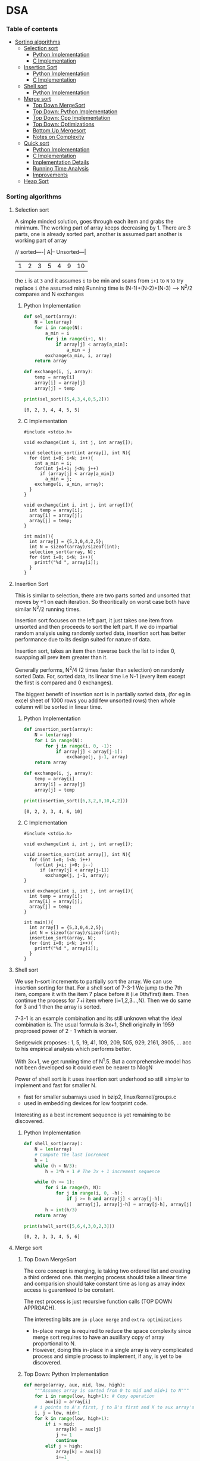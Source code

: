 
#+DRAWERS: HIDDEN STATE
#+PROPERTY: header-args: lang           :varname value
#+PROPERTY: header-args:C++             :results output  :flags -std=c++17 -Wall --pedantic -Werror

* DSA
*** Table of contents
:PROPERTIES:
:TOC:      :include siblings :depth 3
:END:
:CONTENTS:
- [[#sorting-algorithms][Sorting algorithms]]
  - [[#selection-sort][Selection sort]]
    - [[#python-implementation][Python Implementation]]
    - [[#c-implementation][C Implementation]]
  - [[#insertion-sort][Insertion Sort]]
    - [[#python-implementation][Python Implementation]]
    - [[#c-implementation][C Implementation]]
  - [[#shell-sort][Shell sort]]
    - [[#python-implementation][Python Implementation]]
  - [[#merge-sort][Merge sort]]
    - [[#top-down-mergesort][Top Down MergeSort]]
    - [[#top-down-python-implementation][Top Down: Python Implementation]]
    - [[#top-down-cpp-implementation][Top Down: Cpp Implementation]]
    - [[#top-down-optimizations][Top Down: Optimizations]]
    - [[#bottom-up-mergesort][Bottom Up Mergesort]]
    - [[#notes-on-complexity][Notes on Complexity]]
  - [[#quick-sort][Quick sort]]
    - [[#python-implementation][Python Implementation]]
    - [[#c-implementation][C Implementation]]
    - [[#implementation-details][Implementation Details]]
    - [[#running-time-analysis][Running Time Analysis]]
    - [[#improvements][Improvements]]
  - [[#heap-sort][Heap Sort]]
:END:
*** Sorting algorithms
**** Selection sort
A simple minded solution, goes through each item and grabs the minimum.
The working part of array keeps decreasing by 1.
There are 3 parts, one is already sorted part, another is assumed part another is working part of array

// sorted----| A|-- Unsorted---|
| 1 | 2 | 3 | 5 | 4 | 9 | 10 |

the =i= is at =3= and it assumes =i= to be min and scans from =i+1= to =N= to try replace =i= (the assumed min)
Running time is (N-1)+(N-2)+(N-3) --> N^2/2 compares and N exchanges
***** Python Implementation

#+begin_src python :exports both :results output :tangle ~/dev/csit/sem3/dsa/sorting/selection_sort.py
  def sel_sort(array):
      N = len(array)
      for i in range(N):
          a_min = i
          for j in range(i+1, N):
              if array[j] < array[a_min]:
                  a_min = j
          exchange(a_min, i, array)
      return array

  def exchange(i, j, array):
      temp = array[i]
      array[i] = array[j]
      array[j] = temp

  print(sel_sort([5,4,3,4,0,5,2]))
#+end_src

#+RESULTS:
: [0, 2, 3, 4, 4, 5, 5]

***** C Implementation

#+begin_src C++ :main no :exports both :tangle ~/dev/csit/sem3/dsa/sorting/selection_sort.c :results output
  #include <stdio.h>

  void exchange(int i, int j, int array[]);

  void selection_sort(int array[], int N){
    for (int i=0; i<N; i++){
      int a_min = i;
      for(int j=i+1; j<N; j++)
        if (array[j] < array[a_min])
          a_min = j;
      exchange(i, a_min, array);
    }
  }

  void exchange(int i, int j, int array[]){
    int temp = array[i];
    array[i] = array[j];
    array[j] = temp;
  }

  int main(){
    int array[] = {5,3,0,4,2,5};
    int N = sizeof(array)/sizeof(int);
    selection_sort(array, N);
    for (int i=0; i<N; i++){
      printf("%d ", array[i]);
    }
  }
#+end_src

#+RESULTS:
: 0 2 3 4 5 5

**** Insertion Sort
This is similar to selection, there are two parts sorted and unsorted that moves by +1 on each iteration.
So theoritically on worst case both have similar N^2/2 running times.

Insertion sort focuses on the left part, it just takes one item from unsorted and then proceeds to sort the left part.
If we do impartial random analysis using randomly sorted data, insertion sort has better performance due to its design suited for nature of data.

Insertion sort, takes an item then traverse back the list to index 0, swapping all prev item greater than it.

Generally performs, N^2/4 (2 times faster than selection) on randomly sorted Data.
For, sorted data, its linear time i.e N-1 (every item except the first is compared and 0 exchanges).

The biggest benefit of insertion sort is in partially sorted data, (for eg in excel sheet of 1000 rows you add few unsorted rows) then whole column will be sorted in linear time.

***** Python Implementation

#+begin_src python :exports both :results output :tangle ~/dev/csit/sem3/dsa/sorting/insertion_sort.py
  def insertion_sort(array):
      N = len(array)
      for i in range(N):
          for j in range(i, 0, -1):
              if array[j] < array[j-1]:
                  exchange(j, j-1, array)
      return array

  def exchange(i, j, array):
      temp = array[i]
      array[i] = array[j]
      array[j] = temp

  print(insertion_sort([6,3,2,0,10,4,2]))
#+end_src

#+RESULTS:
: [0, 2, 2, 3, 4, 6, 10]

***** C Implementation

#+begin_src C++ :main no :exports both :tangle ~/dev/csit/sem3/dsa/sorting/insertion_sort.c :results output
  #include <stdio.h>

  void exchange(int i, int j, int array[]);

  void insertion_sort(int array[], int N){
    for (int i=0; i<N; i++)
      for(int j=i; j>0; j--)
        if (array[j] < array[j-1])
          exchange(j, j-1, array);
  }

  void exchange(int i, int j, int array[]){
    int temp = array[i];
    array[i] = array[j];
    array[j] = temp;
  }

  int main(){
    int array[] = {5,3,0,4,2,5};
    int N = sizeof(array)/sizeof(int);
    insertion_sort(array, N);
    for (int i=0; i<N; i++){
      printf("%d ", array[i]);
    }
  }
#+end_src

#+RESULTS:
: 0 2 3 4 5 5

**** Shell sort
We use h-sort increments to partially sort the array. We can use insertion sorting for that.
For a shell sort of 7-3-1
We jump to the 7th item, compare it with the item 7 place before it (i.e 0th/first) item. Then continue the process for 7+i item where (i=1,2,3...,N).
Then we do same for 3 and 1 then the array is sorted.

7-3-1 is an example combination and its still unknown what the ideal combination is.
The usual formula is 3x+1,
Shell originally in 1959 proprosed power of 2 - 1 which is worser.

Sedgewick proposes : 1, 5, 19, 41, 109, 209, 505, 929, 2161, 3905, ... acc to his empirical analysis which performs better.

With 3x+1, we get running time of N^1.5. But a comprehensive model has not been developed so it could even be nearer to NlogN

Power of shell sort is it uses insertion sort underhood so still simpler to implement and fast for smaller N.
- fast for smaller subarrays used in bzip2, linux/kernel/groups.c
- used in embedding devices for low footprint code.

Interesting as a best increment sequence is yet remaining to be discovered.

***** Python Implementation
#+begin_src python :exports both :results output :tangle ~/dev/csit/sem3/dsa/sorting/shell_sort.py
  def shell_sort(array):
      N = len(array)
      # Compute the last increment
      h = 1
      while (h < N/3):
          h = 3*h + 1 # The 3x + 1 increment sequence

      while (h >= 1):
          for i in range(h, N):
              for j in range(i, 0, -h):
                  if j >= h and array[j] < array[j-h]:
                      array[j], array[j-h] = array[j-h], array[j]
          h = int(h/3)
      return array

  print(shell_sort([5,6,4,3,0,2,3]))
#+end_src

#+RESULTS:
: [0, 2, 3, 3, 4, 5, 6]

**** Merge sort
***** Top Down MergeSort
The core concept is merging, ie taking two ordered list and creating a third ordered one.
this merging process should take a linear time and comparision should take constant time as long as array index access is guarenteed to be constant.

The rest process is just recursive function calls (TOP DOWN APPROACH).

The interesting bits are =in-place merge= and =extra optimizations=
- In-place merge is required to reduce the space complexity since merge sort requires to have an auxillary copy of array proportional to N.
- However, doing this in-place in a single array is very complicated process and simple process to implement, if any, is yet to be discovered.

***** Top Down: Python Implementation

#+begin_src python :exports both :results output :tangle ~/dev/csit/sem3/dsa/sorting/merge_sort.py
  def merge(array, aux, mid, low, high):
      """Assumes array is sorted from 0 to mid and mid+1 to N"""
      for i in range(low, high+1): # Copy operation
          aux[i] = array[i]
      # i points to A's first, j to B's first and K to aux array's first
      i, j = low, mid+1
      for k in range(low, high+1):
          if i > mid:
              array[k] = aux[j]
              j += 1
              continue
          elif j > high:
              array[k] = aux[i]
              i+=1
              continue
          else:
              if aux[i] < aux[j]:
                  array[k] = aux[i]
                  i+=1
              else:
                  array[k] = aux[j]
                  j+=1

  def mergesort(array, aux, low, high):
      if low >= high:
          return
      mid = int(low + (high-low)/2)
      mergesort(array, aux, low, mid)
      mergesort(array,aux, mid+1, high)
      merge(array, aux, mid, low, high)

  def sort(array):
      aux = array[:]
      mergesort(array, aux, 0, len(array)-1)
      return array

  print(sort([4,2,0,5,2,9,1,0, 3]))
#+end_src

#+RESULTS:
: [0, 0, 1, 2, 2, 3, 4, 5, 9]

***** Top Down: Cpp Implementation

#+begin_src C++ :main no :exports both :tangle ~/dev/csit/sem3/dsa/sorting/merge_sort.c :results output
  #include <stdio.h>

  void merge(int array[], int aux[], int mid, int low, int high){
    // Takes an array, which is sorted from low to mid and mid+1 to high
    // This function merges these two halves together to get an ordered array

    // Copy operation
    for (int k=low; k<=high; k++)
      aux[k] = array[k];

    int i = low, j = mid+1;
    for (int k=low; k<=high; k++)
      if (i > mid) array[k] = aux[j++];
      else if (j > high) array[k] = aux[i++];
      else if (aux[i] < aux[j]) array[k] = aux[i++];
      else array[k] = aux[j++];
  }

  void mergesort(int array[], int aux[], int low, int high){
    if (low >= high) return;

    int mid = (int) low + (high - low) / 2;

    mergesort(array, aux, low, mid);
    mergesort(array, aux, mid+1, high);
    merge(array, aux, mid, low, high);
  }

  void sort(int array[], int N){
    int aux[N];
    mergesort(array, aux, 0, N-1);
  }

  int main(){
    int array[] = {1,2,3,9,0,2,5,3,0,6};
    int N = sizeof(array)/sizeof(int);

    sort(array, N);
    for (int i=0; i<N; i++){
      printf("%d ", array[i]);
    }
  }
#+end_src

#+RESULTS:
: 0 0 1 2 2 3 3 5 6 9

***** Top Down: Optimizations
****** Check if array is already sorted
This check is done by comparing the end of first half (largest item in first half) and start of second half (smallest item). If =less than or equal to= check passes then array is already sorted.
- Reported 10% slower than recursive top down one (for java impl on most systems).

#+begin_src python :exports code :results output
  def mergesort(array, aux, low, high):
      if low >= high:
          return
      mid = int(low + (high-low)/2)
      mergesort(array, aux, low, mid)
      mergesort(array,aux, mid+1, high)
      # Avoid merge if already sorted
      if array[mid] <= array[mid+1]:
          return
      merge(array, aux, mid, low, high)
#+end_src

#+RESULTS:

****** Use insertion sort for smaller sub arrays
- Mergesort has too many overhead for tiny arrays.
- Cutoff to insertion sort for ~ 7 items.

#+begin_src python :exports code :results output
  def mergesort(array, aux, low, high):
      if high <= (low + CUTOFF - 1):
          insertion_sort(array, low, high)
          return
      mid = int(low + (high-low)/2)
      mergesort(array, aux, low, mid)
      mergesort(array,aux, mid+1, high)
      # Avoid merge if already sorted
      if array[mid] <= array[mid+1]:
          return
      merge(array, aux, mid, low, high)
#+end_src

****** Eliminate Copy of Auxillary Array (save time but not space)

Switch array and aux for each recursion in mergesort
Similarly in merge,
- remove the code for copying and move it to sort() that calls mergesort
- Switch roles, merge array to aux.
Finally in sort,
- Copy array to aux before calling mergesort

#+begin_src python :exports code :results output
  def mergesort(array, aux, low, high):
      if high <= (low + CUTOFF - 1):
          insertion_sort(array, low, high)
          return
      mid = int(low + (high-low)/2)
      mergesort(aux, array, low, mid)     # Switched here
      mergesort(aux, array, mid+1, high)  # Switched here
      # Avoid merge if already sorted
      if array[mid] <= array[mid+1]:
          return
      merge(array, aux, mid, low, high)

  def merge(array, aux, mid, low, high):
      """Assumes array is sorted from 0 to mid and mid+1 to N"""

      #for i in range(low, high+1): # Copy operation  # Deleted line
      #    aux[i] = array[i]                          # Deleted line

      # i points to A's first, j to B's first and K to aux array's first
      i, j = low, mid+1
      for k in range(low, high+1):
          if i > mid:
              aux[k] = array[j]        # Switched here
              j += 1
              continue
          elif j > high:
              aux[k] = array[i]
              i+=1
              continue
          else:
              if array[i] < array[j]:  # Switched here
                  aux[k] = array[i]    # Switched here
                  i+=1
              else:
                  aux[k] = array[j]    #  Switched here
                  j+=1

  def sort(array):
      aux = array[:]
      mergesort(array, aux, 0, len(array)-1)
      return array
#+end_src

***** Bottom Up Mergesort
Inside the mergesort function the recursive calls are replaced by iterative loop with intervals first starting at 1,2...,N.
Eg lets start at size 1, it can be produced by
- Combining 1st and 2nd item, 3rd and 4th and so on
Then for size 2,
- 1-2 is merged with 3-4 and so on

#+begin_src python :exports code :results output
    def merge(array, aux, mid, low, high):
        # same code
        pass

    def sort():
        # Deleted function
        pass

    def mergesort(array):
        N = len(array)
        aux = []
        sz = 1
        while sz < N:
            low = 0
            while low < N - sz:
                # if at the end of list take whichever feasible
                high = min(lo+sz+sz-1, N-1)
                merge(a, aux, lo, lo+sz-1, high)
                low += sz + sz
            sz += sz
#+end_src

***** Notes on Complexity
*Computational Complexity Analysis*
This analysis framework consists mainly of
- Upper Bound: The running time guarenteed by Algorithm in question (here mergesort)
- Lower Bound: Theoritical proven lowest cost time needed by algorithm X
- Optimum Algorithm: Algorithm X where Upper Bound ~ Lower Bound

  The Lower Bound of sorting is proven to be ~N Log N~ and =mergesort= achieves this. However it doesnot achieve optimum *space complexity*

So a better algorithm than merge sort would not be faster than mergesort (its impossible) but the one that takes less space. We'll look at those algorithm below.

**** Quick sort
Quick sort consists of following steps:
- Shuffle the array
- Choose a random point as partitioning element (we can choose first one since array is shuffled)
- Then have two counters i and j, starting from each ends of array. i from index 1 and j from last i.e index N-1
- Keep incrementing i till it encounters element greater than or equal to partioning element, and keep decrementing j till it encounters element less than partitioning element.
- Remember, both i and j need not stop if encountered element equal to partitioning element, they only need to stop on greater/lesser elements but it still useful to keep them on one side only.
- When i and j both stop, they simply swap element and continue the process. if only one stops we wait for another to stop.
- Now, simultaneously we check if i and j cross, we simply check if j less than i. Then we stop the loop.
- Finally we swap the partitioning element with j.
- What we have is a partitioning element in an array whose left side is element less than it and right side are elements greater than it.
- Doing this process recursively yields a quick-sorted array.

***** Python Implementation

#+begin_src python :exports both :results output :tangle ~/dev/csit/sem3/dsa/sorting/quick_sort.py
  import random

  def partition(array, lo, hi):
      par, i, j = array[lo], lo+1, hi
      while True:
          while array[i] <= par:
              if i == hi:
                  break
              i += 1

          while array[j] > par:
              j -= 1
              if j == lo:
                  break

          if j <= i:
              break
          array[j], array[i] = array[i], array[j]

      array[lo], array[j] = array[j], array[lo]
      return j

  def quicksort(array, lo, hi):
      if hi <= lo:
          return
      j = partition(array, lo, hi)
      quicksort(array, lo, j-1)
      quicksort(array, j+1, hi)

  def sort(array):
      random.shuffle(array)
      quicksort(array, 0, len(array)-1)
      return array

  print(sort([5,4,3,0,2,7,9,1,5]))
  print(sort([0,2,1]))
  print(sort([3,1,2]))
  print(sort([3,1]))
  print(sort([1,3]))
#+end_src

#+RESULTS:
: [0, 1, 2, 3, 4, 5, 5, 7, 9]
: [0, 1, 2]
: [1, 2, 3]
: [1, 3]
: [1, 3]
: [0, 2]

***** C Implementation
#+begin_src C++ :main no :exports both :results output :tangle ~/dev/csit/sem3/dsa/sorting/quick_sort.c
  #include <stdio.h>

  void exchg(int array[], int i, int j);

  int partition(int array[], int lo, int hi){
    int i = lo+1, j = hi, par=array[lo];
    while(1){
        while(array[i] <= par){
          i++;
          if (i == hi) { break; }
       }

        while(array[j] > par){
          j--;
          if (j == lo){ break;}
       }

        if (j <= i) { break;}
        exchg(array, i, j);
    }
    exchg(array, lo, j);
    return j;
  }

  void quicksort(int array[], int lo, int hi){
    if (hi <= lo)
      return;
    int j = partition(array, lo, hi);
    quicksort(array, lo, j-1);
    quicksort(array, j+1, hi);
   }

  void sort(int array[], int N){
     // TODO shuffle array in c
     quicksort(array, 0, N-1);
  }

  void exchg(int array[], int i, int j){
        int temp = array[i];
        array[i] = array[j];
        array[j] = temp;
  }

  int main(){
    int array[] = {3, 0};
    int N = sizeof(array)/sizeof(int);
    sort(array, N);

    for(int i=0; i<N; i++){
      printf("%d ", array[i]);
    }
    return 0;
  }
#+end_src

#+RESULTS:
: 0 3

***** Implementation Details
****** In place partitioning
Quick sort doesnot take extra space as mergesort, however we could ues duplicated array to make it more easier and stable. However, then it becomes space expensive.
****** Terminating the loop
Testing whether the pointer cross is trickier then it seems.
****** Redundant bounds
The bound check =if i equal to high= is necessary but checking ~if j equals lo~ is redundant.
****** Handling duplicates/Equal keys
When duplicate of partitioning key is present, it is (counter-intuitively) better to stop than to skip.

***** Running Time Analysis
- The best case for the sorting is ~Nlogn which is similar to merge sort. However most of times the we get 1.39NlogN which is faster than mergesort because data movement (excahnges) is less. Mostly its just incrementing i and j.

- The sorting is not stable, and we need to use extra array during partitioning to make it stable which has space costs.

- The worst case is when the array is already sorted, then its 1/2N^2 which is quadratic. Thus the importance of shuffling an array before applying quicksort. Also, the change of randomly shuffled array to be mostly sorted is very very low and can be ignored.

- Similarly, if it has lots of duplicates then the running time can go quadratic.


***** Improvements
****** Use insertion sort for small subarrays
Similarly implemented as mergesort, we delegate the sorting if the size is under CUTOFF value.
****** Choose median as partitioning element.
Median is the best choice.
We can estimate true median by taking median of sample.
We take median of 3 random items and choose that as partitioning value.
Improves performance about 10%.

**** Heap Sort
*NOTE:* Read priority queues first

*Heap Binary Tree*
A heap binary tree is a complete binary tree with max order guarenteed always, where a parent node is always greater in value than its children nodes, thus making the root node the largest item.

*Basic Plan*
- Create max-heap with all ~N~ keys.
- Repeatedly remove the maximum key.

+ We take a array with keys at random order
+ We know do inplace heap ordering on that array by supposing it as a binary heap.

  *Heap Construction:*
Build max heap using bottom-up method.

- A random key array is taken
- A node is by default heap ordered it has no children
- We visit each ~n-1~ leveled node (where ~n~ is no of levels of heap)
- We run sink operation to make sure the level and bottom level is ordered
- We move one level up and do the same ensuring all the lower levels are ordered.
- Finally we reach the root and sink it.

Now, once the heap is max oriented, we repeatedly execute the delMax operation removing the root with last element of array and sinking it to re-balance the tree. Until the tree is empty.

#+begin_src python :exports both :results output
  start_level = round(N/2)
  end_level = 0
  k = start_level
  while k >= end_level:
      sink(array, k, N)
#+end_src

#+begin_src python :exports both :results output
  while N>0:
      exchg(array, 0, N)
      N -= 1
      sink(a, 0, N);
#+end_src
